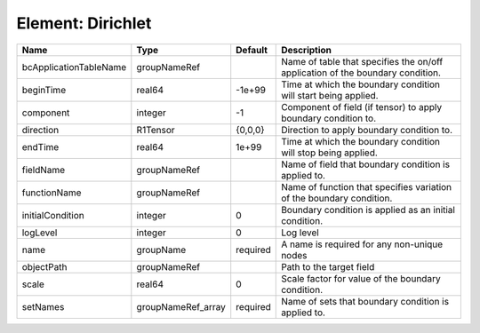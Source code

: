 Element: Dirichlet
==================

====================== ================== ======== ============================================================================== 
Name                   Type               Default  Description                                                                    
====================== ================== ======== ============================================================================== 
bcApplicationTableName groupNameRef                Name of table that specifies the on/off application of the boundary condition. 
beginTime              real64             -1e+99   Time at which the boundary condition will start being applied.                 
component              integer            -1       Component of field (if tensor) to apply boundary condition to.                 
direction              R1Tensor           {0,0,0}  Direction to apply boundary condition to.                                      
endTime                real64             1e+99    Time at which the boundary condition will stop being applied.                  
fieldName              groupNameRef                Name of field that boundary condition is applied to.                           
functionName           groupNameRef                Name of function that specifies variation of the boundary condition.           
initialCondition       integer            0        Boundary condition is applied as an initial condition.                         
logLevel               integer            0        Log level                                                                      
name                   groupName          required A name is required for any non-unique nodes                                    
objectPath             groupNameRef                Path to the target field                                                       
scale                  real64             0        Scale factor for value of the boundary condition.                              
setNames               groupNameRef_array required Name of sets that boundary condition is applied to.                            
====================== ================== ======== ============================================================================== 


